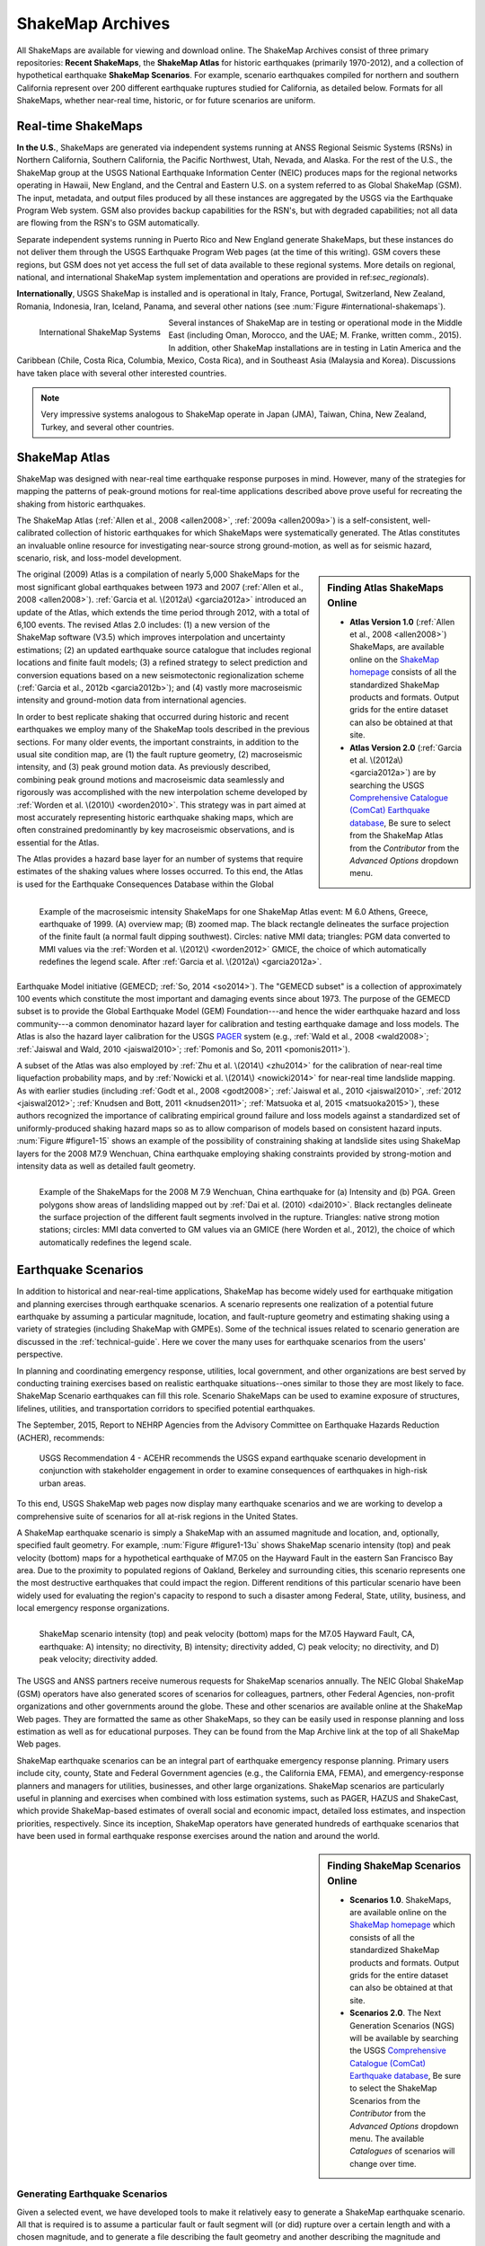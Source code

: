 .. _sec_shakemap-archives:

=================================
ShakeMap Archives
=================================
All ShakeMaps are available for viewing and download online. The ShakeMap
Archives consist of three primary repositories: **Recent ShakeMaps**, the
**ShakeMap Atlas** for historic earthquakes (primarily 1970-2012), and a
collection of hypothetical earthquake **ShakeMap Scenarios**. For example,
scenario earthquakes compiled for northern and southern California represent
over 200 different earthquake ruptures studied for California, as detailed
below. Formats for all ShakeMaps, whether near-real time, historic, or for
future scenarios are uniform. 

Real-time ShakeMaps
---------------------------------------------------
**In the U.S.**, ShakeMaps are generated via independent systems running at ANSS
Regional Seismic Systems (RSNs) in Northern California, Southern California, the
Pacific Northwest, Utah, Nevada, and Alaska. For the rest of the U.S., the
ShakeMap group at the USGS National Earthquake Information Center (NEIC)
produces maps for the regional networks operating in Hawaii, New England, and
the Central and Eastern U.S. on a system referred to as Global ShakeMap (GSM).
The input, metadata, and output files produced by all these instances are
aggregated by the USGS via the Earthquake Program Web system. GSM also provides
backup capabilities for the RSN's, but with degraded capabilities; not all data
are flowing from the RSN's to GSM automatically. 

Separate independent systems running in Puerto Rico and New England generate
ShakeMaps, but these instances do not deliver them through the USGS Earthquake
Program Web pages (at the time of this writing). GSM covers these regions, but
GSM does not yet access the full set of data available to these regional
systems. 
More details on regional, national, and international ShakeMap system
implementation and operations are provided in ref:`sec_regionals`).

**Internationally**, USGS ShakeMap is installed and is operational in Italy,
France, Portugal, Switzerland, New Zealand, Romania, Indonesia, Iran, Iceland,
Panama, and several other nations
(see :num:`Figure #international-shakemaps`). 

.. _international-shakemaps:

.. figure:: _static/International_shakemaps.*
   :width: 650px
   :alt: International ShakeMap Systems
   :align: left

   International ShakeMap Systems

Several instances of ShakeMap are in testing
or operational mode in the Middle East (including Oman, Morocco, and the UAE; M.
Franke, written comm., 2015). In addition, other ShakeMap installations are in
testing in Latin America and the Caribbean (Chile, Costa Rica, Columbia, Mexico,
Costa Rica), and in Southeast Asia (Malaysia and Korea). Discussions have taken
place with several other interested countries. 

.. note::
   Very impressive systems analogous to ShakeMap operate in
   Japan (JMA), Taiwan, China, New Zealand, Turkey, and several other countries. 
   
ShakeMap Atlas
---------------------------------------------------
ShakeMap was designed with near-real time earthquake response purposes in mind. 
However, many of the strategies for mapping the patterns of peak-ground motions for 
real-time applications described above prove useful for recreating the shaking from 
historic earthquakes.

The ShakeMap Atlas (:ref:`Allen et al., 2008 <allen2008>`, :ref:`2009a <allen2009a>`) is a self-consistent, well-calibrated 
collection of historic earthquakes for which ShakeMaps were systematically generated. 
The Atlas constitutes an invaluable online resource for investigating near-source strong 
ground-motion, as well as for seismic hazard, scenario, risk, and loss-model 
development.

.. sidebar:: **Finding Atlas ShakeMaps Online**

 * **Atlas Version 1.0** (:ref:`Allen et al., 2008 <allen2008>`) ShakeMaps, are available online on the
   `ShakeMap homepage <http://earthquake.usgs.gov/earthquakes/shakemap/>`_ consists of all the standardized ShakeMap products and formats. Output grids for the entire dataset can also 
   be obtained at that site.
 * **Atlas Version 2.0** (:ref:`Garcia et al. \(2012a\) <garcia2012a>`) are by searching the USGS `Comprehensive Catalogue
   (ComCat) Earthquake database <http://earthquake.usgs.gov/earthquakes/search/>`_, Be sure to select from the ShakeMap Atlas from the *Contributor* from
   the *Advanced Options*  dropdown menu. 

The original (2009) Atlas is a compilation of nearly 5,000 ShakeMaps for the most 
significant global earthquakes between 1973 and 2007 (:ref:`Allen et al., 2008 <allen2008>`).  
:ref:`Garcia et al. \(2012a\) <garcia2012a>` introduced an update of the Atlas, which extends the time period through 2012, 
with a total of 6,100 events. The revised Atlas 2.0 includes: (1) a new version of the 
ShakeMap software (V3.5) which improves interpolation and uncertainty estimations; (2) 
an updated earthquake source catalogue that includes regional locations and finite fault 
models; (3) a refined strategy to select prediction and conversion equations based on a 
new seismotectonic regionalization scheme (:ref:`Garcia et al., 2012b <garcia2012b>`); and (4) vastly more 
macroseismic intensity and ground-motion data from international agencies.

In order to best replicate shaking that occurred during historic and recent earthquakes we 
employ many of the ShakeMap tools described in the previous sections. For many older 
events, the important constraints, in addition to the usual site condition map, are (1) the 
fault rupture geometry, (2) macroseismic intensity, and (3) peak ground motion data. As 
previously described, combining peak ground motions and macroseismic data seamlessly 
and rigorously was accomplished with the new interpolation scheme developed by 
:ref:`Worden et al. \(2010\) <worden2010>`. This strategy was in part aimed at most accurately representing 
historic earthquake shaking maps, which are often constrained predominantly by key 
macroseismic observations, and is essential for the Atlas. 
 
.. _figure1-14:
 
.. figure:: _static/Figure_1_14.*
   :align: left
   :width: 650px

   Example of the macroseismic intensity ShakeMaps for one ShakeMap Atlas event: 
   M 6.0 Athens, Greece, earthquake of 1999. (A) overview map; (B) zoomed map. The black 
   rectangle delineates the surface projection of the finite fault (a normal fault dipping southwest). 
   Circles: native MMI data; triangles: PGM data converted to MMI values via the :ref:`Worden et al. 
   \(2012\) <worden2012>` GMICE, the choice of which automatically redefines the legend scale. 
   After :ref:`Garcia et al. \(2012a\) <garcia2012a>`.

The Atlas provides a hazard base layer for an number of systems that require estimates of the shaking values where losses occurred.
To this end, the Atlas is used for the Earthquake Consequences Database within the Global Earthquake 
Model initiative (GEMECD; :ref:`So, 2014 <so2014>`).
The "GEMECD subset" is a collection of approximately 100 events which constitute
the most important and damaging 
events since about 1973. The purpose of the GEMECD subset is to provide the
Global 
Earthquake Model (GEM) Foundation---and hence the wider earthquake hazard and
loss community---a common denominator hazard layer
for calibration and testing earthquake damage and loss models. The Atlas is also
the hazard layer calibration for the USGS
`PAGER <http://earthquake.usgs.gov/research/pager/>`_ system  (e.g., :ref:`Wald et
al., 2008 <wald2008>`; :ref:`Jaiswal and Wald, 2010 <jaiswal2010>`; :ref:`Pomonis and So, 2011 
<pomonis2011>`).

A subset of the Atlas was also employed by :ref:`Zhu et al. \(2014\) <zhu2014>`
for the calibration of near-real 
time liquefaction probability maps, and by :ref:`Nowicki et al. \(2014\)
<nowicki2014>` for near-real time 
landslide mapping. As with earlier studies (including :ref:`Godt et al., 2008
<godt2008>`; :ref:`Jaiswal et al., 
2010 <jaiswal2010>`, :ref:`2012 <jaiswal2012>`; :ref:`Knudsen and Bott, 2011 <knudsen2011>`; :ref:`Matsuoka et al, 2015 <matsuoka2015>`), these authors recognized the 
importance of calibrating empirical ground failure and loss models against a
standardized 
set of uniformly-produced shaking hazard maps so as to allow comparison of
models 
based on consistent hazard inputs. :num:`Figure #figure1-15` shows an example of
the possibility of 
constraining shaking at landslide sites using ShakeMap layers for the 2008 M7.9 
Wenchuan, China earthquake employing shaking constraints provided by strong-motion 
and intensity data as well as detailed fault geometry. 
 
.. _figure1-15:
 
.. figure:: _static/Figure_1_15.*
   :align: left
   :width: 650px

   Example of the ShakeMaps for the 2008 M 7.9 Wenchuan, China earthquake for (a) 
   Intensity and (b) PGA. Green polygons show areas of landsliding mapped out by :ref:`Dai et al. 
   (2010) <dai2010>`. Black rectangles delineate the surface projection of the different fault segments involved 
   in the rupture. Triangles: native strong motion stations; circles: MMI data converted to GM 
   values via an GMICE (here Worden et al., 2012), the choice of which automatically redefines the 
   legend scale. 

.. _sec_scenarios:

Earthquake Scenarios
-----------------------------------
In addition to historical and near-real-time applications, ShakeMap has become widely 
used for earthquake mitigation and planning exercises through earthquake scenarios. 
A scenario represents one realization of a potential future earthquake by assuming a 
particular magnitude, location, and fault-rupture geometry and estimating shaking using a 
variety of strategies (including ShakeMap with GMPEs). 
Some of the technical issues related to scenario generation are discussed in the :ref:`technical-guide`.
Here we cover the many uses for earthquake scenarios from the users' perspective. 

In planning and coordinating emergency response, utilities, local government, and other 
organizations are best served by conducting training exercises based on realistic 
earthquake situations--ones similar to those they are most likely to face. ShakeMap 
Scenario earthquakes can fill this role. Scenario ShakeMaps can be used to examine 
exposure of structures, lifelines, utilities, and transportation corridors to specified 
potential earthquakes.

The September, 2015, Report to NEHRP Agencies from the Advisory Committee on
Earthquake Hazards Reduction (ACHER), recommends:   

    USGS Recommendation 4 - ACEHR recommends the USGS expand earthquake scenario development in conjunction with stakeholder engagement in order to examine consequences of earthquakes in high-risk urban areas.

To this end, USGS ShakeMap web pages now display many earthquake scenarios and
we are working to develop a comprehensive suite of scenarios for all at-risk
regions in the United States. 

..    USGS Recommendation 5 - ACEHR recommends the USGS work with operators of critical infrastructure and lifeline systems to define and integrate near real-time earthquake data and other seismic information into system monitoring so that operators can quickly assess system impacts from earthquake movements and take appropriate actions.  This development should be linked with the EEW program.

A ShakeMap earthquake scenario is simply a ShakeMap with an assumed magnitude and 
location, and, optionally, specified fault geometry. For example, :num:`Figure #figure1-13u` shows 
ShakeMap scenario intensity (top) and peak velocity (bottom) maps for a hypothetical 
earthquake of M7.05 on the Hayward Fault in the eastern San Francisco Bay area. Due to 
the proximity to populated regions of Oakland, Berkeley and surrounding cities, this 
scenario represents one the most destructive earthquakes that could impact the region. 
Different renditions of this particular scenario have been widely used for evaluating the 
region's capacity to respond to such a disaster among Federal, State, utility, business, and 
local emergency response organizations. 

.. _figure1-13u:

.. figure:: _static/Figure_1_13.*
   :align: left
   :width: 650px
 
   ShakeMap scenario intensity (top) and peak velocity (bottom) maps for the M7.05 
   Hayward Fault, CA, earthquake: A) intensity; no directivity, B) intensity; directivity added, C) 
   peak velocity; no directivity, and D) peak velocity; directivity added.

The USGS and ANSS partners receive numerous requests for ShakeMap scenarios 
annually. The NEIC Global ShakeMap (GSM) operators have also generated scores 
of scenarios for colleagues, partners, other Federal Agencies, non-profit organizations 
and other governments around the globe. These and other scenarios are available online 
at the ShakeMap Web pages. They are formatted the same as other ShakeMaps, so they 
can be easily used in response planning and loss estimation as well as for educational 
purposes. They can be found from the Map Archive link at the top of all ShakeMap Web 
pages.

ShakeMap earthquake scenarios can be an integral part of earthquake emergency
response planning. 
Primary users include city, county, State and
Federal Government agencies (e.g., the California EMA, FEMA), and
emergency-response planners and managers for utilities, businesses, and other
large organizations.
ShakeMap scenarios are particularly useful in planning and
exercises when combined with loss estimation systems, such as PAGER, HAZUS and
ShakeCast, which provide ShakeMap-based estimates of overall social and economic
impact, detailed loss estimates, and inspection priorities, respectively. Since
its inception, ShakeMap operators have generated hundreds of earthquake
scenarios that have been used in formal earthquake response exercises around the
nation and around the world. 

.. sidebar:: **Finding ShakeMap Scenarios Online**

 * **Scenarios 1.0**. ShakeMaps, are available online on the
   `ShakeMap homepage <http://earthquake.usgs.gov/earthquakes/shakemap/>`_ which 
   consists of all the standardized ShakeMap products and formats.
   Output  grids for the entire dataset can also be obtained at that site.
 * **Scenarios 2.0**. The Next Generation Scenarios (NGS) will be available by 
   searching the USGS `Comprehensive Catalogue
   (ComCat) Earthquake database <http://earthquake.usgs.gov/earthquakes/search/>`_, Be sure 
   to select the ShakeMap Scenarios
   from the *Contributor* from the *Advanced Options*  dropdown menu. The 
   available *Catalogues* of scenarios will change over time.



Generating Earthquake Scenarios
^^^^^^^^^^^^^^^^^^^^^^^^^^^^^^^^^^^^^^^^^^^^^^
Given a selected event, we have developed tools to make it relatively easy to generate a 
ShakeMap earthquake scenario. All that is required is to assume a particular fault or fault 
segment will (or did) rupture over a certain length and with a chosen magnitude, and to 
generate a file describing the fault geometry and another describing the magnitude and 
hypocenter of the ostensible earthquake (see the :ref:`software-guide` for details). ShakeMap 
can then estimate the ground shaking at all locations over a chosen area surrounding the 
fault and produce a full suite of data products just as if event were a real earthquake. 
Ground-motions are usually estimated using GMPEs to compute peak ground-motions on 
rock conditions; however, the operator may also supply ground motion estimates from 
external programs in the form of GMT grid files. As described in :ref:`amplify_ground_motions`,
ShakeMap corrects the amplitudes based on the local site soil conditions unless 
configured otherwise. 

At present, ground-motions are estimated using empirical attenuation
relationships (though we can use gridded ground motion estimates from other
sources for those who wish to provide them). We then correct the amplitudes
based on the local site soil (Vs30) conditions as we do in the general ShakeMap
interpolation scheme.  Fault finiteness is included explicitly, basin depth can
be incorporated where appropriate, and source directivity is included via the
relationships developed by :ref:`Rowshandel \(2010\) <rowshandel2010>`.  Depending on the level of
complexity needed for the scenario, event-specific factors, such as variable
slip distribution, could also be incorporated in the amplitude estimates fed to
ShakeMap.  

In most cases, we do not consider the direction of rupture nor do we modify the peak 
motions by a directivity term. Fault geometries are specified with a fault file that 
represents the fault as one or more planar segments. With this approach, the location of 
the earthquake epicenter does not have any effect on the resulting ground-motions; only 
the location and dimensions of the fault matter. If we were to add directivity to the 
calculations, then different choices of epicentral location could result in significantly 
different motions for the same magnitude earthquake and fault segment. 

Rather, our approach is to generally show the average effect because it is difficult to justify a 
particular choice of hypocenter or to show the results for every possible hypocentral 
location. Our empirical predictive approach also only gives median peak ground-motion 
values so it does not account for all the expected variability in motions, other than the 
aforementioned site amplification variations. Actual ground-motions show significant 
variability for a given distance, magnitude, and site condition and, hence, the scenario 
ground-motions are more uniform than would be expected for a real earthquake.  The true 
variations are partially attributable to 2D and 3D wave propagation, path effects (such as 
basin edge amplification and focusing), differences in motions among earthquakes of the 
same magnitude, and complex site effects are not accounted for with our methodology. 
For scenarios in which we wish to explore directivity explicitly, ShakeMap includes a 
tool based on :ref:`Rowshandel \(2010\) <rowshandel2010>` as shown in :num:`Figure #figure1-13u` and described 
in :ref:`sec_directivity`.

In terms of generating scenarios with the ShakeMap system, a number of specific 
considerations and a number of configuration changes are made for scenario events as 
opposed to actual events triggered by the network.  For example, after generating a 
scenario for a major but hypothetical event, obviously one does not want to automatically 
deliver the files to customers who are expecting real events.  To avoid these sorts of 
errors, the Event IDs for all scenarios are tagged with the suffix "_se". Such events are 
recognized by the processing and delivery software, which is configured to handle the 
scenarios as special cases. Scenarios are also given their own separate space on the web 
pages. The scenario earthquake ground-motion maps are identical to those made for real earthquakes—with one exception: ShakeMap scenarios are labeled with the word “SCENARIO” prominently displayed to avoid potential confusion with real earthquake occurrences.  

See the :ref:`software-guide` for additional information on generating earthquake scenarios.

.. Scenarios can also be used as a planning tool to identify shortcomings in the existing seismic networks to clarify
   where instrumentation should be focused. [TBS]

.. Scenarios for Testing ShakeMap Operations and Seismic Network Station Coverage
.. ^^^^^^^^^^^^^^^^^^^^^^^^^^^^^^^^^^^^^^^^^^^^^^^^^^^^^^^^^^^^^^^^^^^^^^^^^^^^^^^^^^^^^^^^^^^^
.. 
.. A very useful benefit of scenario generation is the added familiarity for those responsible 
.. for ShakeMap operations.  Through the generation of many large events, a number of the 
.. ShakeMap configurations are adjusted and refined, allowing more automated response to 
.. real earthquakes. Again, this is one of the fundamental goals in creating scenarios: 
.. planning for and being prepared for infrequent, but damaging earthquakes where timely 
.. and suitable response is demanded.
.. 
.. Another use of scenarios is to evaluate a network's resolution under ideal (and less than 
.. ideal) circumstances. ShakeMap can compute amplitudes at a given set of stations (which 
.. may be a network's current deployment, a subset of the current deployment to test the 
.. effect of network dropouts, or a prospective deployment), which we call the "forward" 
.. calculation. By running a scenario with a given set of stations, an input file is created. 
.. The scenario can then be run again, using this set of stations as input, but removing the 
.. finite fault file. The resulting map is what a likely first-pass ShakeMap of the real event 
.. would look like. This map can be compared with the one from the full calculation using 
.. the finite fault to determine how well the network recovers the ground motion 
.. distribution using only the network's stations. 
.. 
.. Figure X shows a comparison of a Southern California scenario and the forward-modeled 
.. map using the current SCSN station distribution.

Standardizing Earthquake Scenarios
^^^^^^^^^^^^^^^^^^^^^^^^^^^^^^^^^^^^^^^^^^^^^^^^^^^^^^^
The U.S. Geological Survey has evaluated the probabilistic hazard from active faults in 
the United States for the `National Seismic Hazard Mapping Project <http://earthquake.usgs.gov/hazards/>`_. 
From these maps it is 
possible to prioritize the best scenario earthquakes to be used in planning exercises by 
considering the most likely candidate earthquake fault first, followed by the next likely, 
and so on. Such an analysis is easily accomplished by hazard disaggregation, in which the 
contributions of individual earthquakes to the total seismic hazard, their probability of 
occurrence and the severity of the ground-motions, are ranked.  Using the individual 
disaggregated components of these hazard maps, a user can select the appropriate 
scenarios given their location, regional extent, and specific planning requirements.

ShakeMap operators are in the process (during 2015) of developing a full suite of 
scenario ShakeMaps from the disaggregated U.S. National Seismic Hazard Map event 
catalog produced by :ref:`Petersen et al. \(2014\) <petersen2014>`. By disaggregating these hazard maps, we will 
be able to produce scenarios for substantially all of the credible major earthquakes 
believed to threaten the United States. It is hoped that these scenarios will satisfy most of 
the requests for scenarios that ShakeMap operators typically receive, and the need for ad 
hoc scenarios will be minimized. Each regional seismic network will be ultimately 
responsible for producing the scenarios for their region using their local ShakeMap 
configuration and the fault and magnitude information provided from the hazard maps. 
For areas outside of the regional networks, we will use the Global ShakeMap system to 
produce the scenarios. International ShakeMap operators may be able to follow a similar 
disaggregation of their own seismic hazard maps to generate a suite of scenarios.

.. Good example suite of scenarios and HAZUS loss products: https://fortress.wa.gov/dnr/seismicscenarios/
.. In 2008, FEMA sponsored a project to produce a `catalog of loss estimate maps <https://www.fema.gov/media-library/assets/documents/16125>`_ for the State of Utah using ShakeMap-based earthquake scenarios. Loss estimates were generated using HAZUS-MH, FEMA's loss and risk analysis software.

.. ShakeMap-HAZUS.Utah.png

.. Scenarios for Evaluating Earthquake Early Warning Timing
.. ^^^^^^^^^^^^^^^^^^^^^^^^^^^^^^^^^^^^^^^^^^^^^^^^^^^^^^^^^^^^^^^^^^^^^^^^^^^^^^^^^^^^^^^^^^^^
.. :ref:`Allen et al. \(2006\) <allen2006>` makes clever use of a suite of scenarios for San Francisco Bay Area 
.. developed by the Northern California ShakeMap operators. The ShakeMap scenarios 
.. constitute those given significant likelihoods of occurrence over the next 30 years by the 
.. Working Group on California Earthquake Probabilities (:ref:`WGCEP, 2003 <wgcep2003>`). Allen used the 
.. ShakeMap shaking intensities, the rupture likelihoods and the potential warning times for 
.. each event to determine the probability of receiving a range of warning times at particular 
.. sites within the Bay area for specific thresholds of intensities. 

.. Allen's conclusion based on these statistics were that an Earthquake Early Warning 
.. system could provide warning to at least some of the affected population in a damaging 
.. earthquake. This strategy could be applied in other regions where Earthquake Early 
.. Warning systems are being contemplated given a suite of ShakeMap scenarios and their 
.. likelihoods.


